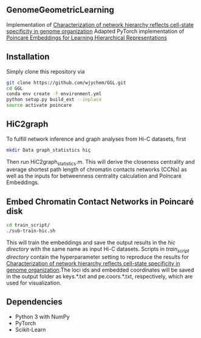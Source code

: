 # GGL

** GenomeGeometricLearning
Implementation of [[https://www.biorxiv.org/content/10.1101/2022.08.03.502724v1.article-metrics][Characterization of network hierarchy reflects cell-state specificity in genome organization]]
Adapted PyTorch implementation of [[https://papers.nips.cc/paper/7213-poincare-embeddings-for-learning-hierarchical-representations][Poincaré Embeddings for Learning Hierarchical Representations]]

** Installation
Simply clone this repository via
#+BEGIN_SRC sh
  git clone https://github.com/wjychem/GGL.git
  cd GGL
  conda env create -f environment.yml
  python setup.py build_ext --inplace
  source activate poincare
#+END_SRC

** HiC2graph
To fulfill network inference and graph analyses from Hi-C datasets, first 
#+BEGIN_SRC sh
  mkdir Data graph_statistics hiç
#+END_SRC
Then run HiC2graph_statistics.m. This will derive the closeness centrality and average shortest path length of chromatin contacts networks (CCNs) as well as the inputs for betweenness centrality calculation and Poincaré Embeddings.

** Embed Chromatin Contact Networks in Poincaré disk
#+BEGIN_SRC sh
  cd train_script/
  ./sub-train-hic.sh
#+END_SRC
This will train the embeddings and save the output results in the /hic directory/ with the same name as input Hi-C datasets. Scripts in /train_script directory/ contain the hyperparameter setting to reproduce the results for [[https://www.biorxiv.org/content/10.1101/2022.08.03.502724v1.article-metrics][Characterization of network hierarchy reflects cell-state specificity in genome organization]].The loci ids and embedded coordinates will be saved in the output folder as keys.*.txt and pe.coors.*.txt, respectively, which are used for visualization.

** Dependencies
- Python 3 with NumPy
- PyTorch
- Scikit-Learn
